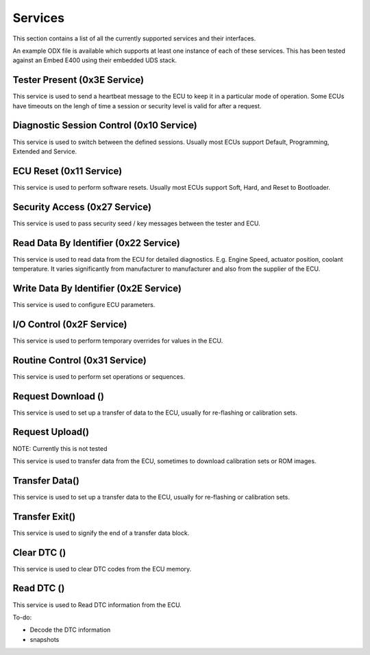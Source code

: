========
Services
========

This section contains a list of all the currently supported services and their interfaces.

An example ODX file is available which supports at least one instance of each of these services. This has been tested against an Embed E400 using their embedded UDS stack.

Tester Present (0x3E Service)
-----------------------------
This service is used to send a heartbeat message to the ECU to keep it in a particular mode of operation. Some ECUs have timeouts on the lengh of time a session or security level is valid for after a request.

Diagnostic Session Control (0x10 Service)
-----------------------------------------
This service is used to switch between the defined sessions. Usually most ECUs support Default, Programming, Extended and Service.

ECU Reset (0x11 Service)
-------------------------
This service is used to perform software resets. Usually most ECUs support Soft, Hard, and Reset to Bootloader.

Security Access (0x27 Service)
------------------------------
This service is used to pass security seed / key messages between the tester and ECU.

Read Data By Identifier (0x22 Service)
--------------------------------------
This service is used to read data from the ECU for detailed diagnostics. E.g. Engine Speed, actuator position, coolant temperature. It varies significantly from manufacturer to manufacturer and also from the supplier of the ECU.

Write Data By Identifier (0x2E Service)
---------------------------------------
This service is used to configure ECU parameters. 

I/O Control (0x2F Service)
--------------------------
This service is used to perform temporary overrides for values in the ECU.

Routine Control (0x31 Service)
------------------------------
This service is used to perform set operations or sequences.

Request Download ()
-------------------
This service is used to set up a transfer of data to the ECU, usually for re-flashing or calibration sets.

Request Upload()
----------------
NOTE: Currently this is not tested

This service is used to transfer data from the ECU, sometimes to download calibration sets or ROM images.

Transfer Data()
----------------
This service is used to set up a transfer data to the ECU, usually for re-flashing or calibration sets.

Transfer Exit()
---------------
This service is used to signify the end of a transfer data block.

Clear DTC ()
------------
This service is used to clear DTC codes from the ECU memory.

Read DTC ()
-----------
This service is used to Read DTC information from the ECU.

To-do: 

- Decode the DTC information
- snapshots
